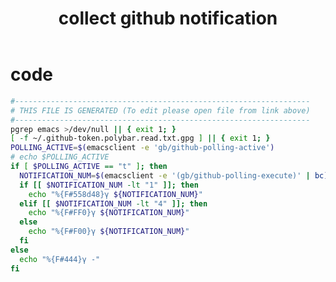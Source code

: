 #+title: collect github notification
* code
  #+begin_src sh :comments link :shebang "#!/usr/bin/env sh" :eval no :tangle ~/.config/polybar/github-notifications.sh :tangle-mode (identity #o755)
    #------------------------------------------------------------------
    # THIS FILE IS GENERATED (To edit please open file from link above)
    #------------------------------------------------------------------
    pgrep emacs >/dev/null || { exit 1; }
    [ -f ~/.github-token.polybar.read.txt.gpg ] || { exit 1; }
    POLLING_ACTIVE=$(emacsclient -e 'gb/github-polling-active')
    # echo $POLLING_ACTIVE
    if [ $POLLING_ACTIVE == "t" ]; then
      NOTIFICATION_NUM=$(emacsclient -e '(gb/github-polling-execute)' | bc)
      if [[ $NOTIFICATION_NUM -lt "1" ]]; then
        echo "%{F#558d48}γ ${NOTIFICATION_NUM}"
      elif [[ $NOTIFICATION_NUM -lt "4" ]]; then
        echo "%{F#FF0}γ ${NOTIFICATION_NUM}"
      else
        echo "%{F#F00}γ ${NOTIFICATION_NUM}"
      fi
    else
      echo "%{F#444}γ -"
    fi
  #+end_src

# Local Variables:
# eval: (read-only-mode 1)
# eval: (flyspell-mode 0)
# End:
